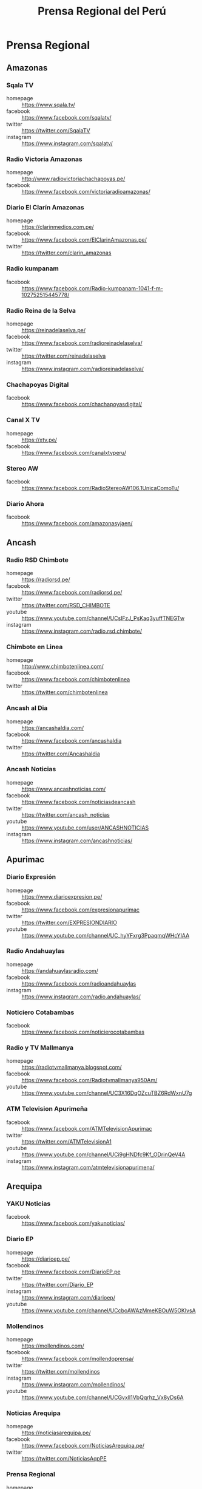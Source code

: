 #+TITLE: Prensa Regional del Perú
#+LANGUAGE: es
#+OPTIONS: toc:2 author:nil creator:nil
#+STARTUP: content showstars indent inlineimages

* Prensa Regional
** Amazonas

*** Sqala TV
+ homepage  :: https://www.sqala.tv/
+ facebook  :: https://www.facebook.com/sqalatv/
+ twitter   :: https://twitter.com/SqalaTV
+ instagram :: https://www.instagram.com/sqalatv/

*** Radio Victoria Amazonas
+ homepage  :: http://www.radiovictoriachachapoyas.pe/
+ facebook  :: https://www.facebook.com/victoriaradioamazonas/

*** Diario El Clarín Amazonas
+ homepage  :: https://clarinmedios.com.pe/
+ facebook  :: https://www.facebook.com/ElClarinAmazonas.pe/
+ twitter   :: https://twitter.com/clarin_amazonas

*** Radio kumpanam
+ facebook  :: https://www.facebook.com/Radio-kumpanam-1041-f-m-102752515445778/

*** Radio Reina de la Selva
+ homepage  :: https://reinadelaselva.pe/
+ facebook  :: https://www.facebook.com/radioreinadelaselva/
+ twitter   :: https://twitter.com/reinadelaselva
+ instagram :: https://www.instagram.com/radioreinadelaselva/

*** Chachapoyas Digital
+ facebook  :: https://www.facebook.com/chachapoyasdigital/

*** Canal X TV
+ homepage  :: https://xtv.pe/
+ facebook  :: https://www.facebook.com/canalxtvperu/

*** Stereo AW
+ facebook  :: https://www.facebook.com/RadioStereoAW106.1UnicaComoTu/

*** Diario Ahora
+ facebook  :: https://www.facebook.com/amazonasyjaen/

** Ancash

*** Radio RSD Chimbote
+ homepage  :: https://radiorsd.pe/
+ facebook  :: https://www.facebook.com/radiorsd.pe/
+ twitter   :: https://twitter.com/RSD_CHIMBOTE
+ youtube   :: https://www.youtube.com/channel/UCsIFzJ_PsKaq3yuffTNEGTw
+ instagram :: https://www.instagram.com/radio.rsd.chimbote/

*** Chimbote en Linea
+ homepage  :: http://www.chimbotenlinea.com/
+ facebook  :: https://www.facebook.com/chimbotenlinea
+ twitter   :: https://twitter.com/chimbotenlinea

*** Ancash al Dia
+ homepage  :: https://ancashaldia.com/
+ facebook  :: https://www.facebook.com/ancashaldia
+ twitter   :: https://twitter.com/Ancashaldia

*** Ancash Noticias
+ homepage  :: https://www.ancashnoticias.com/
+ facebook  :: https://www.facebook.com/noticiasdeancash
+ twitter   :: https://twitter.com/ancash_noticias
+ youtube   :: https://www.youtube.com/user/ANCASHNOTICIAS
+ instagram :: https://www.instagram.com/ancashnoticias/

** Apurimac
*** Diario Expresión
+ homepage  :: https://www.diarioexpresion.pe/
+ facebook  :: https://www.facebook.com/expresionapurimac
+ twitter   :: https://twitter.com/EXPRESIONDIARIO
+ youtube   :: https://www.youtube.com/channel/UC_hyYFxrg3PpaqmqWHcYIAA

*** Radio Andahuaylas
+ homepage  :: https://andahuaylasradio.com/
+ facebook  :: https://www.facebook.com/radioandahuaylas
+ instagram :: https://www.instagram.com/radio.andahuaylas/

*** Noticiero Cotabambas
+ facebook  :: https://www.facebook.com/noticierocotabambas

*** Radio y TV Mallmanya
+ homepage  :: https://radiotvmallmanya.blogspot.com/
+ facebook  :: https://www.facebook.com/Radiotvmallmanya950Am/
+ youtube   :: https://www.youtube.com/channel/UC3X16DqOZcuTBZ6RdWxnU7g

*** ATM Television Apurimeña
+ facebook  :: https://www.facebook.com/ATMTelevisionApurimac
+ twitter   :: https://twitter.com/ATMTelevisionA1
+ youtube   :: https://www.youtube.com/channel/UCi9gHNDfc9Kf_ODrinQeV4A
+ instagram :: https://www.instagram.com/atmtelevisionapurimena/

** Arequipa

*** YAKU Noticias
+ facebook  :: https://www.facebook.com/yakunoticias/

*** Diario EP
+ homepage  :: https://diarioep.pe/
+ facebook  :: https://www.facebook.com/DiarioEP.pe
+ twitter   :: https://twitter.com/Diario_EP
+ instagram :: https://www.instagram.com/diarioep/
+ youtube   :: https://www.youtube.com/channel/UCcboAWAzMmeKBOuW5OKlvsA

*** Mollendinos
+ homepage  :: https://mollendinos.com/
+ facebook  :: https://www.facebook.com/mollendoprensa/
+ twitter   :: https://twitter.com/mollendinos
+ instagram :: https://www.instagram.com/mollendinos/
+ youtube   :: https://www.youtube.com/channel/UCGvxlI1VbQqrhz_Vx8yDs6A

*** Noticias Arequipa
+ homepage  :: https://noticiasarequipa.pe/
+ facebook  :: https://www.facebook.com/NoticiasArequipa.pe/
+ twitter   :: https://twitter.com/NoticiasAqpPE

*** Prensa Regional
+ homepage  :: https://prensaregional.pe/
+ facebook  :: https://www.facebook.com/prensaregional/
+ twitter   :: https://twitter.com/prensaregional_

*** Radio Yaraví
+ homepage  :: https://www.radioyaravi.org.pe/
+ facebook  :: https://www.facebook.com/YaraviArequipa/
+ twitter   :: https://twitter.com/RadioYaravi

*** El Búho
+ homepage  :: https://elbuho.pe/
+ facebook  :: https://www.facebook.com/ElBuho.pe/
+ twitter   :: https://twitter.com/elbuho_pe
+ youtube   :: https://www.youtube.com/user/SemanarioElBuho
+ instagram :: https://www.instagram.com/elbuho.pe/

*** Radio San Martín
+ homepage  :: https://radiosanmartin.pe/
+ facebook  :: https://www.facebook.com/RadioSanMartin977Fm/
+ twitter   :: https://twitter.com/SanMartinAQP
+ youtube   :: https://www.youtube.com/channel/UCbw1GV1WEnfR5lZvQJ0L3mw

*** HBA Noticias
+ homepage  :: https://www.hbanoticias.pe/
+ facebook  :: https://www.facebook.com/HBAnoticias/
+ twitter   :: https://twitter.com/HBANoticiasaqp
+ youtube   :: https://www.youtube.com/user/HBANOTICIAS
+ instagram :: https://www.instagram.com/hbanoticias_peru/

*** Radio Victoria
+ homepage  :: https://radiovictoriaaqp.com/
+ facebook  :: https://www.facebook.com/RadioVictoriaAQP/

** Ayacucho

*** Estación Wari
+ homepage  :: https://www.wari.com.pe/
+ facebook  :: https://www.facebook.com/estacionwari95.3/
+ twitter   :: https://twitter.com/Estacion_Wari

*** Diario Jornada

+ homepage  :: https://www.jornada.com.pe/
+ facebook  :: https://www.facebook.com/diariojornada/
+ twitter   :: https://twitter.com/diariojornada
+ youtube   :: https://www.youtube.com/channel/UCm6vfK6YyTaTnJ56DhLFDdA
+ instagram :: https://www.instagram.com/diariojornadaayac/

** Cajamarca
*** Radio Marañón
+ homepage  :: https://radiomaranon.org.pe/
+ twitter   :: https://twitter.com/radiomaranon
+ facebook  :: https://www.facebook.com/radiomaranon/

*** Cajamarca Viral
+ homepage  :: https://www.cajamarcaviral.pe/
+ facebook  :: https://www.facebook.com/cajamarcaviral/
+ twitter   :: https://twitter.com/cajamarcaviral

*** Radio Campesina
+ facebook  :: https://www.facebook.com/radiocampesinanoticias/
+ twitter   :: https://twitter.com/campesina_radio
+ instagram :: https://www.instagram.com/radiocampesina.pe/

*** Jaén Noticias
+ homepage  :: https://hoyperutv.com/
+ facebook  :: https://www.facebook.com/JaenNoticiasTeInforma/
+ twitter   :: https://twitter.com/HOYPERU_TV
+ youtube   :: https://www.youtube.com/channel/UCTD2a8kwDmvQUU_t7pTaMMQ

*** Diario El Cumbe
+ facebook  :: https://www.facebook.com/DiarioElCumbeOficial/
+ twitter   :: https://twitter.com/DiarioElCumbe

** Callao
*** La Rana
+ homepage  :: https://www.larana.pe/
+ facebook  :: https://www.facebook.com/laranapec/
+ twitter   :: https://twitter.com/laranape

*** Ventanilla TV
+ facebook  :: https://www.facebook.com/ventanillatv/

*** Callao TV
+ facebook  :: https://es-la.facebook.com/ElCallaoTv/

*** Prensa Chalaca
+ homepage  :: https://prensachalaca.com/
+ facebook  :: https://www.facebook.com/prensachalaca/
+ twitter   :: https://twitter.com/prensachalaca
+ youtube   :: https://www.youtube.com/c/PRENSACHALACATV
+ instagram :: https://www.instagram.com/prensachalaca/

*** Prensa La Eskina
+ homepage  :: http://prensalaeskina.pe/
+ facebook  :: https://www.facebook.com/PrensaLaEskina/
+ twitter   :: https://twitter.com/PrensaLaEskina
+ youtube   :: https://www.youtube.com/user/laeskinatv

*** Region TV
+ homepage  :: https://regionteve.com/
+ facebook  :: https://www.facebook.com/regiontv/

** Cusco

*** Cusco Noticias
+ homepage  :: https://www.cuscopost.com/
+ facebook  :: https://www.facebook.com/CuscoPost
+ twitter   :: https://twitter.com/cuscopost

*** Diario El Sol Cusco
+ homepage  :: https://diarioelsolcusco.pe/
+ facebook  :: https://www.facebook.com/diarioelsolcusco.pe/
+ twitter   :: https://twitter.com/DiarioElSol

*** Radio Quillabamba
+ homepage  :: https://www.radioquillabamba.com/
+ facebook  :: https://www.facebook.com/radioquillabamba/
+ twitter   :: https://twitter.com/Rq_Radio
+ youtube   :: https://www.youtube.com/channel/UCpffaQaiyKwKk24jUZzrBRg

** Huancavelica

*** Radio Anqara
+ homepage  :: http://www.radioanqara.com/
+ facebook  :: https://www.facebook.com/HUANCAVELICA.RADIOANQARA/

*** Los Ojos de Huancavelica
+ facebook  :: https://www.facebook.com/OJOSDEHUANCAVELICA
+ youtube   :: https://www.youtube.com/c/HUANCAVELICANOTICIAS

*** Radio Taki
+ homepage  :: https://radiotaki.com/
+ facebook  :: https://www.facebook.com/RadioTakiPeru/

** Huánuco
*** Diario Página3
+ homepage  :: https://pagina3.pe/
+ facebook  :: https://www.facebook.com/diariopagina3huanuco/
+ twitter   :: https://twitter.com/pagina3huanuco
+ instagram :: https://www.instagram.com/diariopagina3/

*** Tu Diario Huanuco
+ homepage  :: https://tudiariohuanuco.pe/
+ facebook  :: https://www.facebook.com/TuDiarioHuanuco/
+ twitter   :: https://twitter.com/tudiariohuanuco
+ instagram :: https://www.instagram.com/tudiariohco/

*** Diario Ahora
+ homepage  :: https://www.ahora.com.pe/
+ facebook  :: https://www.facebook.com/diario.ahora.1
+ twitter   :: https://twitter.com/DiarioAhoraHco
+ youtube   :: https://www.youtube.com/channel/UCV8bRVPXIAmQtboCrwl3F5Q
+ instagram :: https://www.instagram.com/diarioahora/

*** Diario El Siglo
+ homepage  :: http://diarioelsiglo.com/
+ facebook  :: https://www.facebook.com/diarioelsiglo/

** Ica

*** Chincha Noticias
+ homepage  :: http://www.chinchanoticias.com/
+ facebook  :: https://www.facebook.com/Chincha.Noticias/

*** Radio Satelite
+ homepage  :: http://www.radiosatelitechincha.com/
+ facebook  :: https://www.facebook.com/Radio.Satelite.Chincha/

*** La Lupa
- homepage  :: https://lalupa.pe/
- facebook  :: https://www.facebook.com/lalupa.pe/
- twitter   :: https://twitter.com/lalupa_pe
- youtube   :: https://www.youtube.com/lalupavideos
- instagram :: https://www.instagram.com/lalupa_pe/

** Junín

*** Infoandes
+ homepage  :: https://infoandes.pe/
+ facebook  :: https://www.facebook.com/Infoandes/
+ twitter   :: https://twitter.com/InfoAndes2

*** Huanca York Times
+ homepage  :: https://hytimes.pe/
+ facebook  :: https://www.facebook.com/hytimes.pe/
+ twitter   :: https://twitter.com/HuancaYorkTimes
+ instagram :: https://www.instagram.com/huanca.york.times/
+ youtube   :: https://www.youtube.com/channel/UCFwCub3ohLK70jjDK44S5lQ

*** Diario Primicia
+ homepage  :: https://diarioprimiciahyo.blogspot.com/
+ facebook  :: https://www.facebook.com/diarioprimiciahyo
+ twitter   :: https://twitter.com/Diario_Primicia

*** Diario 7 Días
+ homepage  :: https://7dias.pe/
+ facebook  :: https://www.facebook.com/diario7dias/
+ twitter   :: https://twitter.com/diario7dias
+ youtube   :: https://www.youtube.com/channel/UCKpGs6xWtT5ABuBOfg5nafw

*** Picantito
+ facebook  :: https://www.facebook.com/Picantito-112472767170498/

*** Radio Tarma
+ homepage  :: https://www.radiotarma.com/
+ facebook  :: https://www.facebook.com/Radio-Tarma-590296751120648/

** La Libertad
*** Trujillo Informa
+ homepage  :: https://trujilloinforma.com/
+ facebook  :: https://www.facebook.com/trujilloinforma/
+ twitter   :: https://twitter.com/TrujilloInforma

*** La Industria
+ homepage  :: http://laindustria.pe/
+ facebook  :: https://www.facebook.com/LaIndustria.pe
+ twitter   :: https://twitter.com/weblaindustria
+ instagram :: https://www.instagram.com/laindustria.pe/

*** Trujillo en Linea
+ homepage  :: http://www.trujilloenlinea.pe/
+ facebook  :: https://www.facebook.com/Trujilloenlinea.pe
+ twitter   :: https://twitter.com/Trujenlineape

*** Trujillo 60
+ homepage  :: https://n60.pe/
+ facebook  :: https://www.facebook.com/Trujillo60/
+ twitter   :: https://twitter.com/N60Noticias

*** Con Memoria Periodistas
+ homepage  :: https://www.conmemoria.pe/
+ facebook  :: https://www.facebook.com/ConMemoriaPeriodistas

** Lambayeque

*** Mochumí TV
+ homepage  :: https://www.mochumitv.com.pe/
+ facebook  :: https://www.facebook.com/mochumiteve/
+ twitter   :: https://twitter.com/mochumitv/
+ instagram :: https://www.instagram.com/mochumitv/

** Lima

*** Punto Informativo Huacho
+ facebook  :: https://www.facebook.com/puntoinformativohuacho/
+ twitter   :: https://twitter.com/HuachoPunto

** Loreto

*** Pro y Contra
+ homepage  :: https://proycontra.com.pe/
+ facebook  :: https://www.facebook.com/ProyContraAmazonia/
+ twitter   :: https://twitter.com/proycontra
+ youtube   :: https://www.youtube.com/user/proycontravideo
+ instagram :: https://www.instagram.com/proycontraiquitos/

*** Diario La Región
+ homepage  :: https://diariolaregion.com/web/
+ facebook  :: https://www.facebook.com/LaRegionIquitos

** Madre de Dios
*** Radio Madre de Dios
+ homepage  :: https://noticias.madrededios.com/
+ facebook  :: https://www.facebook.com/radiomadrededios/
+ twitter   :: https://twitter.com/rmadrededios

** Moquegua

*** Radio Sol
+ homepage  :: http://www.radiosol.com.pe/
+ facebook  :: https://www.facebook.com/RadioSol945FM-255013648293741
** Pasco

*** Pasco libre
+ homepage  :: http://www.pascolibre.com/
+ facebook  :: https://www.facebook.com/Pascolibrecom-100705152484422/

*** Agenda Pasco
+ homepage  :: https://agendapasco.com/
+ facebook  :: https://www.facebook.com/AgendaPasco/

** Piura

*** cutivalu
+ homepage  :: https://www.cutivalu.pe/
+ facebook  :: https://www.facebook.com/cutivalupiura/
+ twitter   :: https://twitter.com/Cutivalu
+ instagram :: https://www.instagram.com/cutivalu/

*** Diario El Regional
+ homepage  :: https://elregionalpiura.com.pe/
+ facebook  :: https://www.facebook.com/ElRegionaldePiura/
+ twitter   :: https://twitter.com/elregionalpiura

*** Noticias Piura 3.0
+ homepage  :: https://noticiaspiura30.pe/
+ facebook  :: https://www.facebook.com/noticiaspiura30/
+ twitter   :: https://twitter.com/noticiaspiura30
+ instagram :: https://www.instagram.com/noticiaspiura30/
+ youtube   :: https://www.youtube.com/channel/UCT55iDytC5yFMGwujLBWnlQ

*** Diario La Hora
+ homepage  :: https://lahora.pe/
+ facebook  :: https://www.facebook.com/lahoradepiura/
+ twitter   :: https://twitter.com/lahoradepiura

*** Walac Noticias
+ homepage  :: https://walac.pe/
+ facebook  :: https://www.facebook.com/WalacNoticias/
+ twitter   :: https://twitter.com/WalacNoticias
+ instagram :: https://www.instagram.com/walacnoticias/

*** El Piurano
+ homepage  :: https://www.elpiurano.pe/
+ facebook  :: https://www.facebook.com/elpiuranope
+ twitter   :: https://twitter.com/elpiuranope
+ instagram :: https://www.instagram.com/elpiuranope/

** Puno

*** Pachamama Radio
+ homepage  :: https://www.pachamamaradio.org/
+ facebook  :: https://www.facebook.com/radiopachamama/
+ twitter   :: https://twitter.com/PachamamaRadio
+ youtube   :: https://www.youtube.com/c/PachamamaRadioPuno
+ instagram :: https://www.instagram.com/pachamamaradio/

*** Radio Onda Azul
+ homepage  :: https://radioondaazul.com/
+ facebook  :: https://www.facebook.com/OndaAzulPuno/
+ twitter   :: https://twitter.com/ROApuno
+ youtube   :: https://www.youtube.com/channel/UClbW9zqy05ATZ7RqnDYbwjg

*** La Decana
+ homepage  :: https://ladecana.pe/
+ facebook  :: https://www.facebook.com/ladecanaradio/
+ twitter   :: https://twitter.com/DecanaNoticias

*** Radio Los Andes
+ homepage  :: https://www.losandes.com.pe/
+ facebook  :: https://www.facebook.com/people/Diario-Los-Andes/100063907605674/
+ youtube   :: https://www.youtube.com/channel/UCmnP2iWhzbtXyR7WzWaZGYw

*** Radio Allinccapac
+ homepage  :: http://radioallinccapac.com/
+ facebook  :: https://www.facebook.com/radioallinccapacRVA/
+ twitter   :: https://twitter.com/Allinccapac_RVA

*** El Objetivo
+ homepage  :: https://www.elobjetivo.pe/
+ facebook  :: https://www.facebook.com/ElObjetivoPe/

** San Martín

*** Radio Tropical
+ homepage  :: https://radiotropical.pe/
+ facebook  :: https://www.facebook.com/radiotropical.pe/
+ twitter   :: https://twitter.com/RadioTropical_
+ instagram :: https://www.instagram.com/radiotropical_/

*** Radio Kampagkis
+ facebook  :: https://www.facebook.com/Radiokampagkis/
+ youtube   :: https://www.youtube.com/channel/UCCmh6IvKeLU77l9nbq926OA
+ twitter   :: https://twitter.com/radiokampagkis

*** Diario Ahora
+ homepage  :: https://www.diarioahora.pe/
+ facebook  :: https://www.facebook.com/DiarioAhora/

*** Radio La Grande
+ facebook  :: https://www.facebook.com/sapino1974/

*** Diario Amanecer
+ facebook  :: https://www.facebook.com/amanecersanmartin/

** Tacna

*** Radio Uno
+ homepage  :: http://radiouno.pe/
+ facebook  :: https://www.facebook.com/radiouno.pe
+ twitter   :: https://twitter.com/radiouno_pe
+ instagram :: https://www.instagram.com/radiouno/
+ youtube   :: https://www.youtube.com/channel/UCK0lpuL9PQb3I5CDcu7Y7bA

*** Diario Sin Fronteras
+ homepage  :: https://diariosinfronteras.com.pe/
+ facebook  :: https://www.facebook.com/diariosinfronteras/
+ twitter   :: https://twitter.com/Diario_SF

*** Radio RCC Tacna
+ homepage  :: https://www.rcctacna.com/
+ facebook  :: https://www.facebook.com/RadioRCC99.3fmTacna
+ twitter   :: https://twitter.com/RccTacna
+ instagram :: https://www.instagram.com/radiorcctacna/
+ youtube   :: https://www.youtube.com/channel/UCQ8c24ve716vAhlZtJ8TTEg

*** Radio Caplina Tacna
+ facebook  :: https://www.facebook.com/radiocaplinatacna/

*** Último Minuto Tacna
+ facebook  :: https://www.facebook.com/ultimominutotacna/

** Tumbes

*** Diario Tumbes 21
+ facebook  :: https://www.facebook.com/Tumbes21Oficial/
+ twitter   :: https://twitter.com/TUMBES21

*** Radio Antena 10
+ homepage  :: https://radioantena10tumbes.com/
+ facebook  :: https://www.facebook.com/RadioAntena10Tumbes/

** Ucayali
*** Diario Impetu
+ homepage  :: https://impetu.pe/
+ facebook  :: https://www.facebook.com/impetudiario/
+ twitter   :: https://twitter.com/diarioimpetu

*** Gaceta Ucayalina
+ homepage  :: https://www.gacetaucayalina.com/
+ facebook  :: https://www.facebook.com/GacetaUcayalina/
+ twitter   :: https://twitter.com/GacetaUcayalina
